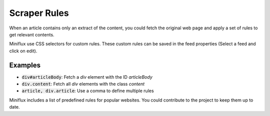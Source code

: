 Scraper Rules
=============

When an article contains only an extract of the content, you could fetch the original web page and apply a set of rules to get relevant contents.

Miniflux use CSS selectors for custom rules.
These custom rules can be saved in the feed properties (Select a feed and click on edit).

Examples
--------

- :code:`div#articleBody`: Fetch a `div` element with the ID `articleBody`
- :code:`div.content`: Fetch all `div` elements with the class `content`
- :code:`article, div.article`: Use a comma to define multiple rules

Miniflux includes a list of predefined rules for popular websites.
You could contribute to the project to keep them up to date.
